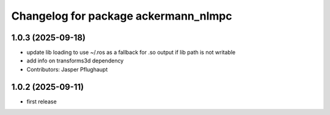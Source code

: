 ^^^^^^^^^^^^^^^^^^^^^^^^^^^^^^^^^^^^^
Changelog for package ackermann_nlmpc
^^^^^^^^^^^^^^^^^^^^^^^^^^^^^^^^^^^^^

1.0.3 (2025-09-18)
------------------
* update lib loading to use ~/.ros as a fallback for .so output if lib path is not writable
* add info on transforms3d dependency
* Contributors: Jasper Pflughaupt

1.0.2 (2025-09-11)
------------------
* first release
